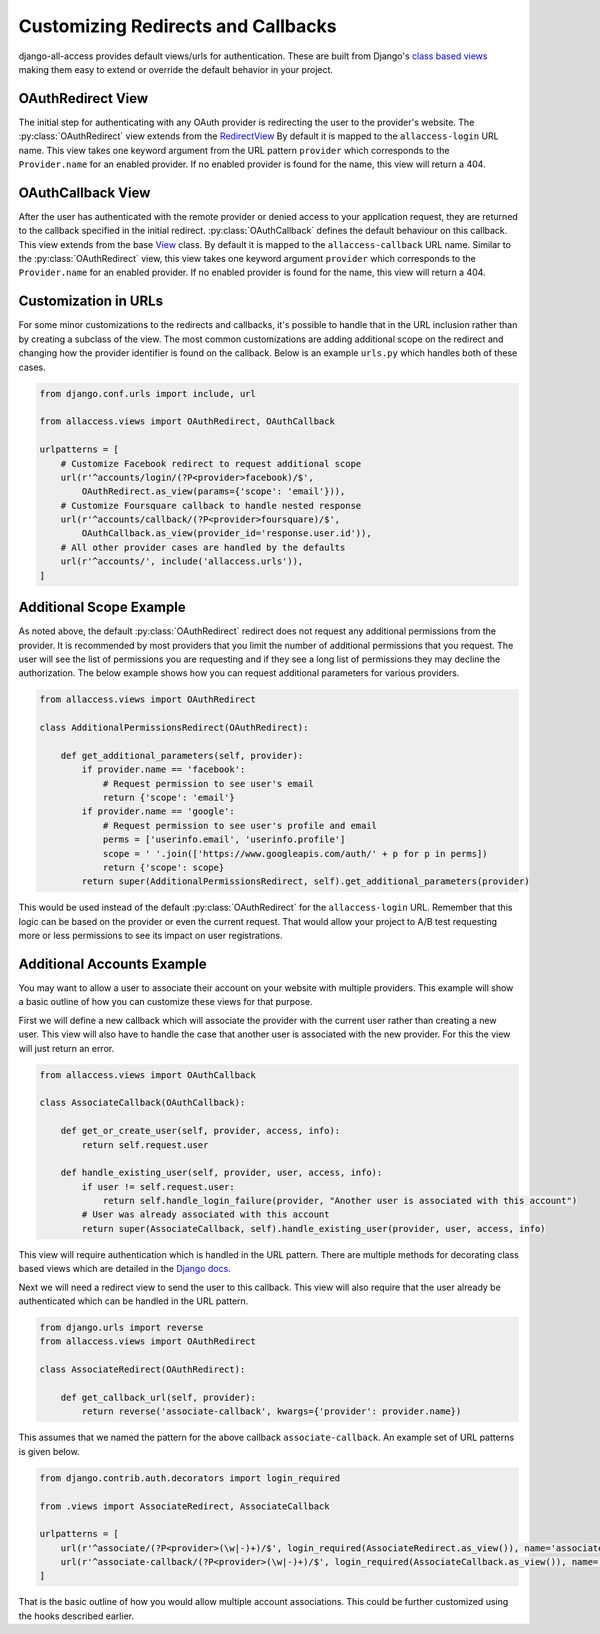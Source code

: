 Customizing Redirects and Callbacks
====================================

django-all-access provides default views/urls for authentication. These are built
from Django's `class based views <https://docs.djangoproject.com/en/1.8/topics/class-based-views/>`_
making them easy to extend or override the default behavior in your project.


OAuthRedirect View
----------------------

The initial step for authenticating with any OAuth provider is redirecting the
user to the provider's website. The :py:class:`OAuthRedirect` view extends from the
`RedirectView <https://docs.djangoproject.com/en/1.8/ref/class-based-views/#redirectview>`_
By default it is mapped to the ``allaccess-login`` URL name. This view takes one
keyword argument from the URL pattern ``provider`` which corresponds to the ``Provider.name``
for an enabled provider. If no enabled provider is found for the name, this view
will return a 404.

.. class:: OAuthRedirect()

    .. attribute:: client_class

        Used to change the :py:class:`BaseOAuthClient` used by the view. See
        :py:meth:`OAuthRedirect.get_client` for more details.

    .. versionadded:: 0.8
    .. attribute:: params

        Used to pass additional parameters to the authorization redirect (i.e. ``scope`` requests).
        See :py:meth:`OAuthRedirect.get_additional_parameters` for more details.

    .. method:: get_client(provider)

        Here you can override the OAuth client class which is used to generate the
        redirect URL. Another use case is to disable the enforcement of the OAuth 2.0
        ``state`` parameter for providers which don't support it. If you are using
        the view for a single provider, it would be easiest to set the
        :py:attr:`OAuthRedirect.client_class` attribute on the class instead.

        You should be sure to use the same client class for the callback view as well.

    .. method:: get_redirect_url(**kwargs)

        This method is originally defined by the RedirectView. The redirect URL is
        constructed from the ``Provider.authorization_url`` along with the necessary
        parameters to match the OAuth specifications. You should not need to override
        this method in your application.

    .. method:: get_additional_parameters(provider)

        Here you can return additional parameters for the authorization request. By
        default this returns ``{}``. A common usage for overriding this method is
        to request additional permissions for the authorization. There is no
        standard for additional permissions in the OAuth 1.0 specification. For
        an OAuth 2.0 provider this is done with the ``scope`` parameter.

    .. method:: get_callback_url(provider)

        This returns the URL which the remote provider should return the user after
        authentication. It is called by :py:meth:`OAuthRedirect.get_redirect_url` to construct
        the appropriate redirect URL. By default the reverses the ``allaccess-callback``
        URL name with the passed provider name.

        You may want to override this method in your application if you wish to have
        a custom callback for a given provider, a different callback for login vs
        registration, or a different callback for an authenticated user associating a
        new provider with their account.


OAuthCallback View
----------------------

After the user has authenticated with the remote provider or denied access to your application
request, they are returned to the callback specified in the initial redirect. :py:class:`OAuthCallback`
defines the default behaviour on this callback. This view extends from the base
`View <https://docs.djangoproject.com/en/1.8/ref/class-based-views/#view>`_ class.
By default it is mapped to the ``allaccess-callback`` URL name. Similar to the :py:class:`OAuthRedirect` view,
this view takes one keyword argument ``provider`` which corresponds to the ``Provider.name``
for an enabled provider. If no enabled provider is found for the name, this view will return a 404.

.. class:: OAuthCallback()

    .. attribute:: client_class

        Used to change the :py:class:`BaseOAuthClient` used by the view. See
        :py:meth:`OAuthCallback.get_client` for more details.

    .. versionadded:: 0.8
    .. attribute:: provider_id

        Used to customize how the user identifier is found from the user profile response from
        the provider. If the provider response includes a nested response then this value
        can include a dotted path to the id value.

        For example if the response is `{'result': {'user': {'id': 'XXX'}}}` then you can
        set this attribute to `result.user.id` to access the value.
        See :py:meth:`OAuthCallback.get_user_id` for more details.

    .. versionadded:: 1.1.0
    .. attribute:: profile_info_params

        Used to pass additional parameters to the profile info request (i.e. ``fields``).
        See :py:meth:`OAuthCallback.get_profile_info_params` for more details.

    .. method:: get_callback_url(provider)

        This returns the callback URL specified in the initial redirect if it is
        different than the current ``request.path``. By default the callback URL will be the same
        and this view will return ``None``. You will most likely not need to change this
        in your project.

    .. method:: get_profile_info_params(provider)

        Here you can return additional parameters for the profile info request.
        By default this returns ``{}``. Use this to request specific or additional
        fields from the user profile of the provider (eg.
        `Facebook <https://developers.facebook.com/docs/graph-api/reference/user/>`_).

    .. method:: get_client(provider)

        Here you can override the OAuth client class which is used to fetch the access
        token and user information. Another use case is to disable the enforcement of
        the OAuth 2.0 ``state`` parameter for providers which don't support it. If you
        are using the view for a single provider, it would be easiest to set the
        :py:attr:`OAuthCallback.client_class` attribute on the class instead.

        You should be sure to use the same client class for the redirect view as well.

    .. method:: get_error_redirect(provider, reason)

        Returns the URL to send the user in the case of an authentication failure. The
        ``reason`` is a brief text description of the problem. By default this will return
        the user to the original login URL as defined by the ``LOGIN_URL`` setting.

    .. method:: get_login_redirect(provider, user, access, new=False)

        You can use this to customize the URL to send the user on a successful authentication.
        By default this will be the ``LOGIN_REDIRECT_URL`` setting. The ``new`` parameter
        is there to indicate if this was a newly created or a previously existing user.

    .. method:: get_or_create_user(provider, access, info)

        This method is used by :py:meth:`OAuthCallback.handle_new_user` to construct a new user with a
        random username, no email and an unusable password. You may want to override
        this user to complete more of their information or attempt to match them
        to an existing user by either their username or email.

        :py:meth:`OAuthCallback.handle_new_user` will connect the user to the ``access`` record and
        does not need to be handled here.

        :note:

            If you are using Django 1.5 support for a custom User model, you
            should override this method to ensure the user is created correctly.

    .. method:: get_user_id(provider, info)

        This method should return the unique identifier from the profile information. If
        the id cannot be determined, this should return ``None``. The ``info`` parameter
        will be the parsed JSON response from the user's profile. If the response wasn't
        JSON, it will be the plain text response. By default this looks for a key
        ``id`` in the JSON dictionary. This will work for a number of providers, but
        will need to be changed to fit more complex response structures.

        You can customize how this lookup is done by setting the :py:attr:`OAuthCallback.provider_id`.
        This can be done either in the class definition or when calling `.as_view`.

    .. method:: handle_existing_user(provider, user, access, info)

        At this point the ``user`` has been authenticated via their ``access`` model
        with this provider, but they have not been logged in. This method will login
        the user and redirect them to the URL returned by
        :py:meth:`OAuthCallback.get_login_redirect` with ``new=False``.

        The user's profile info is passed to this method to allow for updating their
        data from their provider profile, but this is not done by default.

    .. method:: handle_login_failure(provider, reason)

        In the case of a failure to fetch the user's access token or remote profile information
        or determine their id from that info, this method will be called. It attaches a
        brief error message to the request via ``contrib.messages`` and redirects the
        user to the result of the :py:meth:`OAuthCallback.get_error_redirect` method. You should override
        this function to add any additional logging or handling.

    .. method:: handle_new_user(provider, access, info)

        If the user could not be matched to an existing ``AccountAccess`` record for
        this provider or that record did not contain a user, this method will be called.
        At this point the ``access`` record has already been saved but is not tied to
        a user. This will call :py:meth:`OAuthCallback.get_or_create_user` to construct a new user record.
        The user is then logged in and redirected to the result of the
        :py:meth:`OAuthCallback.get_login_redirect` call with ``new=True``

        You may want to override this user to complete more of their information or
        attempt to match them to an existing user by either their username or email.
        You may want to override this to redirect them without creating a new user
        in order to have them complete another registration form
        (i.e. pick a username or provide an email if not returned by the provider).


Customization in URLs
----------------------------------

For some minor customizations to the redirects and callbacks, it's possible to
handle that in the URL inclusion rather than by creating a subclass of the view.
The most common customizations are adding additional scope on the redirect
and changing how the provider identifier is found on the callback. Below is an example
``urls.py`` which handles both of these cases.

.. code-block:: python

    from django.conf.urls import include, url

    from allaccess.views import OAuthRedirect, OAuthCallback

    urlpatterns = [
        # Customize Facebook redirect to request additional scope
        url(r'^accounts/login/(?P<provider>facebook)/$',
            OAuthRedirect.as_view(params={'scope': 'email'})),
        # Customize Foursquare callback to handle nested response
        url(r'^accounts/callback/(?P<provider>foursquare)/$',
            OAuthCallback.as_view(provider_id='response.user.id')),
        # All other provider cases are handled by the defaults
        url(r'^accounts/', include('allaccess.urls')),
    ]


Additional Scope Example
----------------------------------

As noted above, the default :py:class:`OAuthRedirect` redirect does not request any additional
permissions from the provider. It is recommended by most providers that you limit
the number of additional permissions that you request. The user will see the list
of permissions you are requesting and if they see a long list of permissions they
may decline the authorization. The below example shows how you can request
additional parameters for various providers.

.. code-block:: python

    from allaccess.views import OAuthRedirect

    class AdditionalPermissionsRedirect(OAuthRedirect):

        def get_additional_parameters(self, provider):
            if provider.name == 'facebook':
                # Request permission to see user's email
                return {'scope': 'email'}
            if provider.name == 'google':
                # Request permission to see user's profile and email
                perms = ['userinfo.email', 'userinfo.profile']
                scope = ' '.join(['https://www.googleapis.com/auth/' + p for p in perms])
                return {'scope': scope}
            return super(AdditionalPermissionsRedirect, self).get_additional_parameters(provider)

This would be used instead of the default :py:class:`OAuthRedirect` for the ``allaccess-login`` URL.
Remember that this logic can be based on the provider or even the current request. That
would allow your project to A/B test requesting more or less permissions to see its
impact on user registrations.


Additional Accounts Example
----------------------------------

You may want to allow a user to associate their account on your website with multiple
providers. This example will show a basic outline of how you can customize these
views for that purpose.

First we will define a new callback which will associate the provider with the current
user rather than creating a new user. This view will also have to handle the case that
another user is associated with the new provider. For this the view will just return
an error.

.. code-block:: python

    from allaccess.views import OAuthCallback

    class AssociateCallback(OAuthCallback):

        def get_or_create_user(self, provider, access, info):
            return self.request.user

        def handle_existing_user(self, provider, user, access, info):
            if user != self.request.user:
                return self.handle_login_failure(provider, "Another user is associated with this account")
            # User was already associated with this account
            return super(AssociateCallback, self).handle_existing_user(provider, user, access, info)

This view will require authentication which is handled in the URL pattern. There
are multiple methods for decorating class based views which are detailed in the
`Django docs <https://docs.djangoproject.com/en/1.8/topics/class-based-views/#decorating-class-based-views>`_.

Next we will need a redirect view to send the user to this callback. This view
will also require that the user already be authenticated which can be handled in
the URL pattern.

.. code-block:: python

    from django.urls import reverse
    from allaccess.views import OAuthRedirect

    class AssociateRedirect(OAuthRedirect):

        def get_callback_url(self, provider):
            return reverse('associate-callback', kwargs={'provider': provider.name})

This assumes that we named the pattern for the above callback ``associate-callback``. An
example set of URL patterns is given below.

.. code-block:: python

    from django.contrib.auth.decorators import login_required

    from .views import AssociateRedirect, AssociateCallback

    urlpatterns = [
        url(r'^associate/(?P<provider>(\w|-)+)/$', login_required(AssociateRedirect.as_view()), name='associate'),
        url(r'^associate-callback/(?P<provider>(\w|-)+)/$', login_required(AssociateCallback.as_view()), name='associate-callback'),
    ]

That is the basic outline of how you would allow multiple account associations. This
could be further customized using the hooks described earlier.
